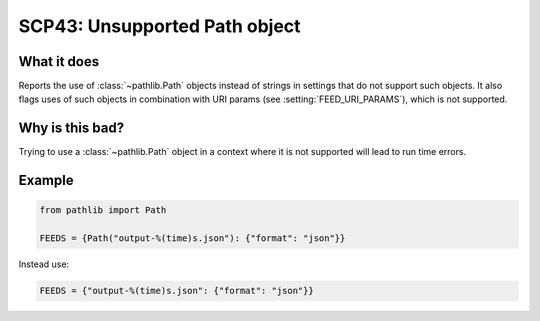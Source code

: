 .. _scp43:

==============================
SCP43: Unsupported Path object
==============================

What it does
============

Reports the use of :class:`~pathlib.Path` objects instead of strings in
settings that do not support such objects. It also flags uses of such objects
in combination with URI params (see :setting:`FEED_URI_PARAMS`), which is not
supported.


Why is this bad?
================

Trying to use a :class:`~pathlib.Path` object in a context where it is not
supported will lead to run time errors.


Example
=======

.. code-block:: python

    from pathlib import Path

    FEEDS = {Path("output-%(time)s.json"): {"format": "json"}}

Instead use:

.. code-block:: python

    FEEDS = {"output-%(time)s.json": {"format": "json"}}
